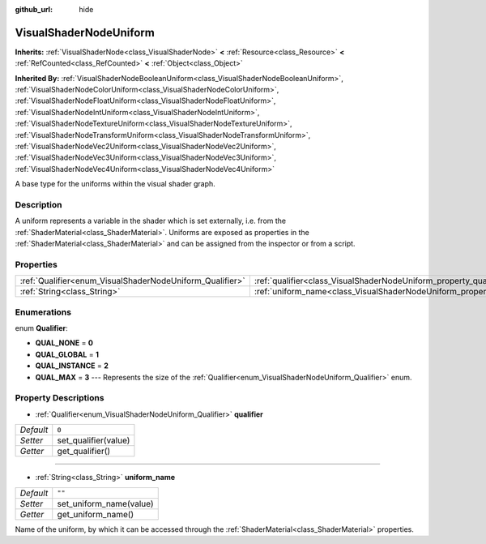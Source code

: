 :github_url: hide

.. DO NOT EDIT THIS FILE!!!
.. Generated automatically from Godot engine sources.
.. Generator: https://github.com/godotengine/godot/tree/master/doc/tools/make_rst.py.
.. XML source: https://github.com/godotengine/godot/tree/master/doc/classes/VisualShaderNodeUniform.xml.

.. _class_VisualShaderNodeUniform:

VisualShaderNodeUniform
=======================

**Inherits:** :ref:`VisualShaderNode<class_VisualShaderNode>` **<** :ref:`Resource<class_Resource>` **<** :ref:`RefCounted<class_RefCounted>` **<** :ref:`Object<class_Object>`

**Inherited By:** :ref:`VisualShaderNodeBooleanUniform<class_VisualShaderNodeBooleanUniform>`, :ref:`VisualShaderNodeColorUniform<class_VisualShaderNodeColorUniform>`, :ref:`VisualShaderNodeFloatUniform<class_VisualShaderNodeFloatUniform>`, :ref:`VisualShaderNodeIntUniform<class_VisualShaderNodeIntUniform>`, :ref:`VisualShaderNodeTextureUniform<class_VisualShaderNodeTextureUniform>`, :ref:`VisualShaderNodeTransformUniform<class_VisualShaderNodeTransformUniform>`, :ref:`VisualShaderNodeVec2Uniform<class_VisualShaderNodeVec2Uniform>`, :ref:`VisualShaderNodeVec3Uniform<class_VisualShaderNodeVec3Uniform>`, :ref:`VisualShaderNodeVec4Uniform<class_VisualShaderNodeVec4Uniform>`

A base type for the uniforms within the visual shader graph.

Description
-----------

A uniform represents a variable in the shader which is set externally, i.e. from the :ref:`ShaderMaterial<class_ShaderMaterial>`. Uniforms are exposed as properties in the :ref:`ShaderMaterial<class_ShaderMaterial>` and can be assigned from the inspector or from a script.

Properties
----------

+----------------------------------------------------------+--------------------------------------------------------------------------+--------+
| :ref:`Qualifier<enum_VisualShaderNodeUniform_Qualifier>` | :ref:`qualifier<class_VisualShaderNodeUniform_property_qualifier>`       | ``0``  |
+----------------------------------------------------------+--------------------------------------------------------------------------+--------+
| :ref:`String<class_String>`                              | :ref:`uniform_name<class_VisualShaderNodeUniform_property_uniform_name>` | ``""`` |
+----------------------------------------------------------+--------------------------------------------------------------------------+--------+

Enumerations
------------

.. _enum_VisualShaderNodeUniform_Qualifier:

.. _class_VisualShaderNodeUniform_constant_QUAL_NONE:

.. _class_VisualShaderNodeUniform_constant_QUAL_GLOBAL:

.. _class_VisualShaderNodeUniform_constant_QUAL_INSTANCE:

.. _class_VisualShaderNodeUniform_constant_QUAL_MAX:

enum **Qualifier**:

- **QUAL_NONE** = **0**

- **QUAL_GLOBAL** = **1**

- **QUAL_INSTANCE** = **2**

- **QUAL_MAX** = **3** --- Represents the size of the :ref:`Qualifier<enum_VisualShaderNodeUniform_Qualifier>` enum.

Property Descriptions
---------------------

.. _class_VisualShaderNodeUniform_property_qualifier:

- :ref:`Qualifier<enum_VisualShaderNodeUniform_Qualifier>` **qualifier**

+-----------+----------------------+
| *Default* | ``0``                |
+-----------+----------------------+
| *Setter*  | set_qualifier(value) |
+-----------+----------------------+
| *Getter*  | get_qualifier()      |
+-----------+----------------------+

----

.. _class_VisualShaderNodeUniform_property_uniform_name:

- :ref:`String<class_String>` **uniform_name**

+-----------+-------------------------+
| *Default* | ``""``                  |
+-----------+-------------------------+
| *Setter*  | set_uniform_name(value) |
+-----------+-------------------------+
| *Getter*  | get_uniform_name()      |
+-----------+-------------------------+

Name of the uniform, by which it can be accessed through the :ref:`ShaderMaterial<class_ShaderMaterial>` properties.

.. |virtual| replace:: :abbr:`virtual (This method should typically be overridden by the user to have any effect.)`
.. |const| replace:: :abbr:`const (This method has no side effects. It doesn't modify any of the instance's member variables.)`
.. |vararg| replace:: :abbr:`vararg (This method accepts any number of arguments after the ones described here.)`
.. |constructor| replace:: :abbr:`constructor (This method is used to construct a type.)`
.. |static| replace:: :abbr:`static (This method doesn't need an instance to be called, so it can be called directly using the class name.)`
.. |operator| replace:: :abbr:`operator (This method describes a valid operator to use with this type as left-hand operand.)`
